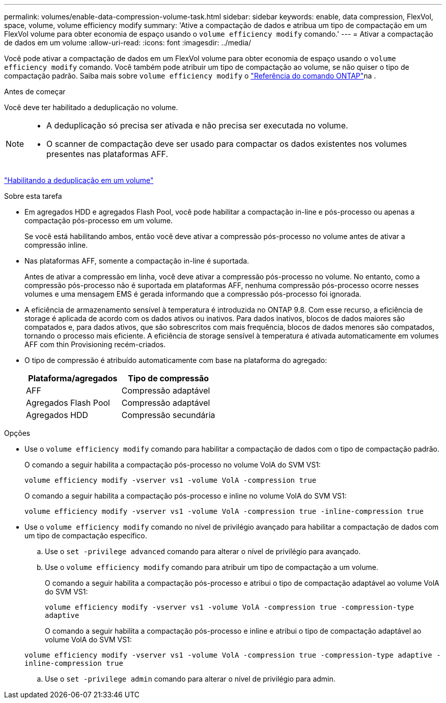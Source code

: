---
permalink: volumes/enable-data-compression-volume-task.html 
sidebar: sidebar 
keywords: enable, data compression, FlexVol, space, volume, volume efficiency modify 
summary: 'Ative a compactação de dados e atribua um tipo de compactação em um FlexVol volume para obter economia de espaço usando o `volume efficiency modify` comando.' 
---
= Ativar a compactação de dados em um volume
:allow-uri-read: 
:icons: font
:imagesdir: ../media/


[role="lead"]
Você pode ativar a compactação de dados em um FlexVol volume para obter economia de espaço usando o `volume efficiency modify` comando. Você também pode atribuir um tipo de compactação ao volume, se não quiser o tipo de compactação padrão. Saiba mais sobre `volume efficiency modify` o link:https://docs.netapp.com/us-en/ontap-cli/volume-efficiency-modify.html["Referência do comando ONTAP"^]na .

.Antes de começar
Você deve ter habilitado a deduplicação no volume.

[NOTE]
====
* A deduplicação só precisa ser ativada e não precisa ser executada no volume.
* O scanner de compactação deve ser usado para compactar os dados existentes nos volumes presentes nas plataformas AFF.


====
link:enable-deduplication-volume-task.html["Habilitando a deduplicação em um volume"]

.Sobre esta tarefa
* Em agregados HDD e agregados Flash Pool, você pode habilitar a compactação in-line e pós-processo ou apenas a compactação pós-processo em um volume.
+
Se você está habilitando ambos, então você deve ativar a compressão pós-processo no volume antes de ativar a compressão inline.

* Nas plataformas AFF, somente a compactação in-line é suportada.
+
Antes de ativar a compressão em linha, você deve ativar a compressão pós-processo no volume. No entanto, como a compressão pós-processo não é suportada em plataformas AFF, nenhuma compressão pós-processo ocorre nesses volumes e uma mensagem EMS é gerada informando que a compressão pós-processo foi ignorada.

* A eficiência de armazenamento sensível à temperatura é introduzida no ONTAP 9.8. Com esse recurso, a eficiência de storage é aplicada de acordo com os dados ativos ou inativos. Para dados inativos, blocos de dados maiores são compatados e, para dados ativos, que são sobrescritos com mais frequência, blocos de dados menores são compatados, tornando o processo mais eficiente. A eficiência de storage sensível à temperatura é ativada automaticamente em volumes AFF com thin Provisioning recém-criados.
* O tipo de compressão é atribuído automaticamente com base na plataforma do agregado:
+
[cols="2*"]
|===
| Plataforma/agregados | Tipo de compressão 


 a| 
AFF
 a| 
Compressão adaptável



 a| 
Agregados Flash Pool
 a| 
Compressão adaptável



 a| 
Agregados HDD
 a| 
Compressão secundária

|===


.Opções
* Use o `volume efficiency modify` comando para habilitar a compactação de dados com o tipo de compactação padrão.
+
O comando a seguir habilita a compactação pós-processo no volume VolA do SVM VS1:

+
`volume efficiency modify -vserver vs1 -volume VolA -compression true`

+
O comando a seguir habilita a compactação pós-processo e inline no volume VolA do SVM VS1:

+
`volume efficiency modify -vserver vs1 -volume VolA -compression true -inline-compression true`

* Use o `volume efficiency modify` comando no nível de privilégio avançado para habilitar a compactação de dados com um tipo de compactação específico.
+
.. Use o `set -privilege advanced` comando para alterar o nível de privilégio para avançado.
.. Use o `volume efficiency modify` comando para atribuir um tipo de compactação a um volume.
+
O comando a seguir habilita a compactação pós-processo e atribui o tipo de compactação adaptável ao volume VolA do SVM VS1:

+
`volume efficiency modify -vserver vs1 -volume VolA -compression true -compression-type adaptive`

+
O comando a seguir habilita a compactação pós-processo e inline e atribui o tipo de compactação adaptável ao volume VolA do SVM VS1:

+
`volume efficiency modify -vserver vs1 -volume VolA -compression true -compression-type adaptive -inline-compression true`

.. Use o `set -privilege admin` comando para alterar o nível de privilégio para admin.



